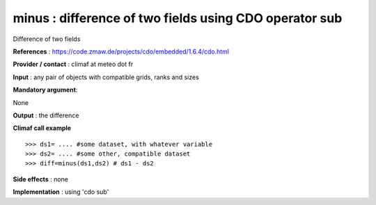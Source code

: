 minus : difference of two fields using CDO operator sub
----------------------------------------------------------

Difference of two fields

**References** : https://code.zmaw.de/projects/cdo/embedded/1.6.4/cdo.html

**Provider / contact** : climaf at meteo dot fr

**Input** : any pair of objects with compatible grids, ranks and sizes 

**Mandatory argument**: 

None

**Output** : the difference

**Climaf call example** ::
 
  >>> ds1= .... #some dataset, with whatever variable
  >>> ds2= .... #some other, compatible dataset
  >>> diff=minus(ds1,ds2) # ds1 - ds2

**Side effects** : none

**Implementation** : using 'cdo sub'
